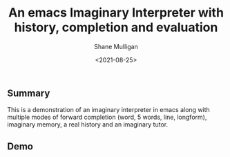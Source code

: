 #+LATEX_HEADER: \usepackage[margin=0.5in]{geometry}
#+OPTIONS: toc:nil

#+HUGO_BASE_DIR: /home/shane/var/smulliga/source/git/semiosis/semiosis-hugo
#+HUGO_SECTION: ./posts

#+TITLE: An emacs Imaginary Interpreter with history, completion and evaluation
#+DATE: <2021-08-25>
#+AUTHOR: Shane Mulligan
#+KEYWORDS: gpt openai

** Summary
This is a demonstration of an imaginary
interpreter in emacs along with multiple modes
of forward completion (word, 5 words, line,
longform), imaginary memory, a real history
and an imaginary tutor.

** Demo
#+BEGIN_EXPORT html
<!-- Play on asciinema.com -->
<!-- <a title="asciinema recording" href="https://asciinema.org/a/6EKIiUqvOSKetO6Fz439xZitE" target="_blank"><img alt="asciinema recording" src="https://asciinema.org/a/6EKIiUqvOSKetO6Fz439xZitE.svg" /></a> -->
<!-- Play on the blog -->
<script src="https://asciinema.org/a/6EKIiUqvOSKetO6Fz439xZitE.js" id="asciicast-6EKIiUqvOSKetO6Fz439xZitE" async></script>
#+END_EXPORT